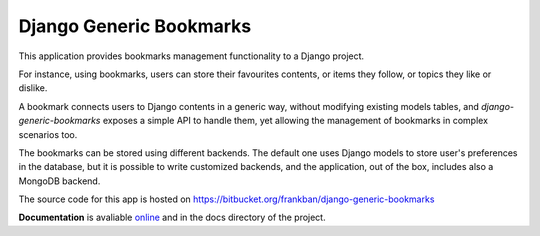 Django Generic Bookmarks
========================

This application provides bookmarks management functionality to 
a Django project.

For instance, using bookmarks, users can store their favourites 
contents, or items they follow, or topics they like or dislike.

A bookmark connects users to Django contents in a generic way, without
modifying existing models tables, and *django-generic-bookmarks* exposes
a simple API to handle them, yet allowing the management of bookmarks
in complex scenarios too.

The bookmarks can be stored using different backends. 
The default one uses Django models to store user's preferences in the database,
but it is possible to write customized backends, and the application, 
out of the box, includes also a MongoDB backend.

The source code for this app is hosted on 
https://bitbucket.org/frankban/django-generic-bookmarks

**Documentation** is avaliable 
`online <http://django-generic-bookmarks.readthedocs.org/>`_ 
and in the docs directory of the project.
